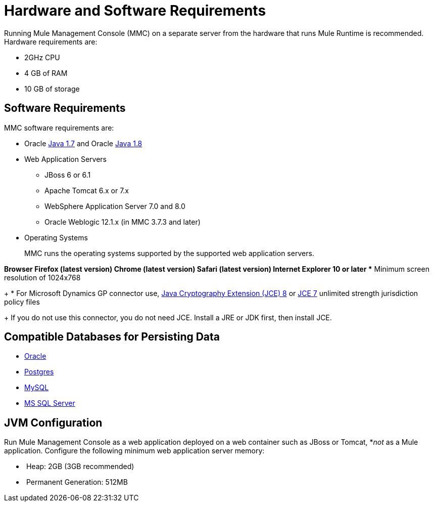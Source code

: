 = Hardware and Software Requirements
:keywords: mmc, requirements, installation

Running Mule Management Console (MMC) on a separate server from the hardware that runs Mule Runtime is recommended. Hardware requirements are:

* 2GHz CPU
* 4 GB of RAM
* 10 GB of storage

== Software Requirements

MMC software requirements are:

* Oracle link:http://www.oracle.com/technetwork/java/javase/downloads/java-archive-downloads-javase7-521261.html#jre-7u80-oth-JPR[Java 1.7] and Oracle link:http://www.oracle.com/technetwork/java/javase/overview/index.html[Java 1.8]
+
* Web Application Servers
+
** JBoss 6 or 6.1
** Apache Tomcat 6.x or 7.x
** WebSphere Application Server 7.0 and 8.0
** Oracle Weblogic 12.1.x (in MMC 3.7.3 and later)

* Operating Systems
+
MMC runs the operating systems supported by the supported web application servers.

*Browser
** Firefox (latest version)
** Chrome (latest version)
** Safari (latest version)
** Internet Explorer 10 or later
** Minimum screen resolution of 1024x768
+
* For Microsoft Dynamics GP connector use, link:http://www.oracle.com/technetwork/java/javase/downloads/jce8-download-2133166.html[Java Cryptography Extension (JCE) 8] or link:http://www.oracle.com/technetwork/java/javase/downloads/jce-7-download-432124.html[JCE 7] unlimited strength jurisdiction policy files
+
If you do not use this connector, you do not need JCE. Install a JRE or JDK first, then install JCE.

== Compatible Databases for Persisting Data

* link:/mule-management-console/v/3.8/persisting-mmc-data-to-oracle[Oracle]
* link:/mule-management-console/v/3.8/persisting-mmc-data-to-postgresql[Postgres]
* link:/mule-management-console/v/3.8/persisting-mmc-data-to-mysql[MySQL]
* link:/mule-management-console/v/3.8/persisting-mmc-data-to-ms-sql-server[MS SQL Server]

== JVM Configuration

Run Mule Management Console as a web application deployed on a web container such as JBoss or Tomcat, *_not_ as a Mule application. Configure the following minimum web application server memory:

*  Heap: 2GB (3GB recommended) 
*  Permanent Generation: 512MB
